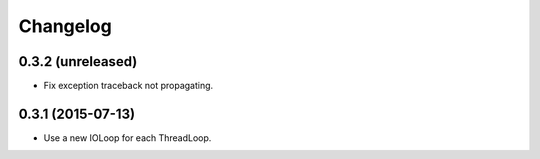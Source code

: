 Changelog
=========

0.3.2 (unreleased)
------------------

- Fix exception traceback not propagating.


0.3.1 (2015-07-13)
------------------

- Use a new IOLoop for each ThreadLoop.
